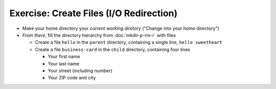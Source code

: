 .. ot-exercise:: linux.basics.shell.exercises.echo_create_files
   :dependencies: linux.basics.shell.exercises.mkdir_p_rm_r,
		  linux.basics.shell.file_dir_create_rm,
		  linux.basics.shell.paths,
		  linux.basics.shell.cwd


Exercise: Create Files (I/O Redirection)
========================================

* Make your home directory your *current working diretory* ("Change
  into your home directory")
* *From there*, fill the directory hierarchy from :doc:`mkdir-p-rm-r`
  with files

  * Create a file ``hello`` in the ``parent`` directory, containing a
    single line, ``hello sweetheart``

  * Create a file ``business-card`` in the ``child`` directory,
    containing four lines

    * Your first name
    * Your last name
    * Your street (including number)
    * Your ZIP code and city

.. ot-graph::
   :entries: linux.basics.shell.exercises.echo_create_files
